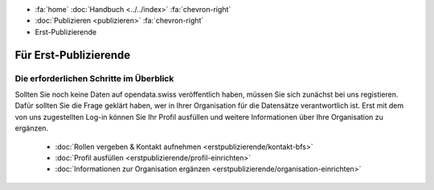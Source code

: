 .. container:: custom-breadcrumbs

   - :fa:`home` :doc:`Handbuch <../../index>` :fa:`chevron-right`
   - :doc:`Publizieren <publizieren>` :fa:`chevron-right`
   - Erst-Publizierende

**********************
Für Erst-Publizierende
**********************

Die erforderlichen Schritte im Überblick
========================================

.. container:: Intro

    Sollten Sie noch keine Daten auf opendata.swiss veröffentlich haben,
    müssen Sie sich zunächst bei uns registieren. Dafür sollten Sie die
    Frage geklärt haben, wer in Ihrer Organisation für die Datensätze
    verantwortlich ist. Erst mit dem von uns zugestellten Log-in können Sie
    Ihr Profil ausfüllen und weitere Informationen über Ihre Organisation
    zu ergänzen.

        - :doc:`Rollen vergeben & Kontakt aufnehmen <erstpublizierende/kontakt-bfs>`
        - :doc:`Profil ausfüllen <erstpublizierende/profil-einrichten>`
        - :doc:`Informationen zur Organisation ergänzen <erstpublizierende/organisation-einrichten>`
